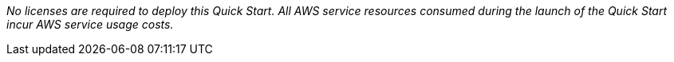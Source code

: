 // Include details about any licenses and how to sign up. Provide links as appropriate. If no licenses are required, clarify that. The following paragraphs provide examples of details you can provide. Remove italics, and rephrase as appropriate.

_No licenses are required to deploy this Quick Start. All AWS service resources consumed during the launch of the Quick Start incur AWS service usage costs._
